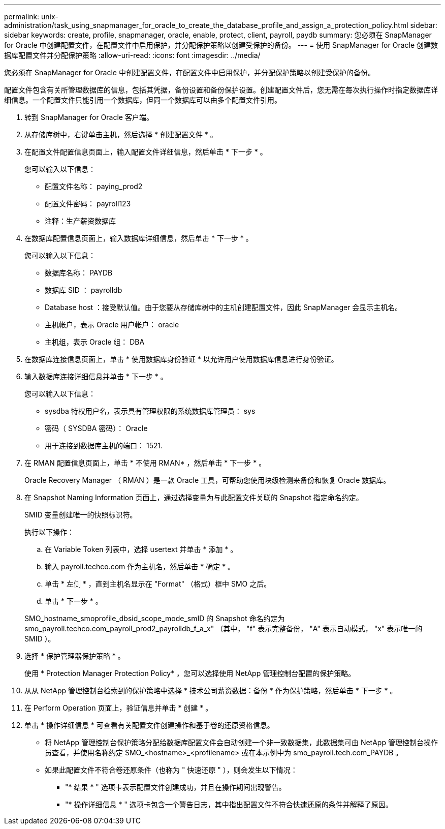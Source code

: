 ---
permalink: unix-administration/task_using_snapmanager_for_oracle_to_create_the_database_profile_and_assign_a_protection_policy.html 
sidebar: sidebar 
keywords: create, profile, snapmanager, oracle, enable, protect, client, payroll, paydb 
summary: 您必须在 SnapManager for Oracle 中创建配置文件，在配置文件中启用保护，并分配保护策略以创建受保护的备份。 
---
= 使用 SnapManager for Oracle 创建数据库配置文件并分配保护策略
:allow-uri-read: 
:icons: font
:imagesdir: ../media/


[role="lead"]
您必须在 SnapManager for Oracle 中创建配置文件，在配置文件中启用保护，并分配保护策略以创建受保护的备份。

配置文件包含有关所管理数据库的信息，包括其凭据，备份设置和备份保护设置。创建配置文件后，您无需在每次执行操作时指定数据库详细信息。一个配置文件只能引用一个数据库，但同一个数据库可以由多个配置文件引用。

. 转到 SnapManager for Oracle 客户端。
. 从存储库树中，右键单击主机，然后选择 * 创建配置文件 * 。
. 在配置文件配置信息页面上，输入配置文件详细信息，然后单击 * 下一步 * 。
+
您可以输入以下信息：

+
** 配置文件名称： paying_prod2
** 配置文件密码： payroll123
** 注释：生产薪资数据库


. 在数据库配置信息页面上，输入数据库详细信息，然后单击 * 下一步 * 。
+
您可以输入以下信息：

+
** 数据库名称： PAYDB
** 数据库 SID ： payrolldb
** Database host ：接受默认值。由于您要从存储库树中的主机创建配置文件，因此 SnapManager 会显示主机名。
** 主机帐户，表示 Oracle 用户帐户： oracle
** 主机组，表示 Oracle 组： DBA


. 在数据库连接信息页面上，单击 * 使用数据库身份验证 * 以允许用户使用数据库信息进行身份验证。
. 输入数据库连接详细信息并单击 * 下一步 * 。
+
您可以输入以下信息：

+
** sysdba 特权用户名，表示具有管理权限的系统数据库管理员： sys
** 密码（ SYSDBA 密码）： Oracle
** 用于连接到数据库主机的端口： 1521.


. 在 RMAN 配置信息页面上，单击 * 不使用 RMAN* ，然后单击 * 下一步 * 。
+
Oracle Recovery Manager （ RMAN ）是一款 Oracle 工具，可帮助您使用块级检测来备份和恢复 Oracle 数据库。

. 在 Snapshot Naming Information 页面上，通过选择变量为与此配置文件关联的 Snapshot 指定命名约定。
+
SMID 变量创建唯一的快照标识符。

+
执行以下操作：

+
.. 在 Variable Token 列表中，选择 usertext 并单击 * 添加 * 。
.. 输入 payroll.techco.com 作为主机名，然后单击 * 确定 * 。
.. 单击 * 左侧 * ，直到主机名显示在 "Format" （格式）框中 SMO 之后。
.. 单击 * 下一步 * 。


+
SMO_hostname_smoprofile_dbsid_scope_mode_smID 的 Snapshot 命名约定为 smo_payroll.techco.com_payroll_prod2_payrolldb_f_a_x" （其中， "f" 表示完整备份， "A" 表示自动模式， "x" 表示唯一的 SMID ）。

. 选择 * 保护管理器保护策略 * 。
+
使用 * Protection Manager Protection Policy* ，您可以选择使用 NetApp 管理控制台配置的保护策略。

. 从从 NetApp 管理控制台检索到的保护策略中选择 * 技术公司薪资数据：备份 * 作为保护策略，然后单击 * 下一步 * 。
. 在 Perform Operation 页面上，验证信息并单击 * 创建 * 。
. 单击 * 操作详细信息 * 可查看有关配置文件创建操作和基于卷的还原资格信息。
+
** 将 NetApp 管理控制台保护策略分配给数据库配置文件会自动创建一个非一致数据集，此数据集可由 NetApp 管理控制台操作员查看，并使用名称约定 SMO_<hostname>_<profilename> 或在本示例中为 smo_payroll.tech.com_PAYDB 。
** 如果此配置文件不符合卷还原条件（也称为 " 快速还原 " ），则会发生以下情况：
+
*** "* 结果 * " 选项卡表示配置文件创建成功，并且在操作期间出现警告。
*** "* 操作详细信息 * " 选项卡包含一个警告日志，其中指出配置文件不符合快速还原的条件并解释了原因。






